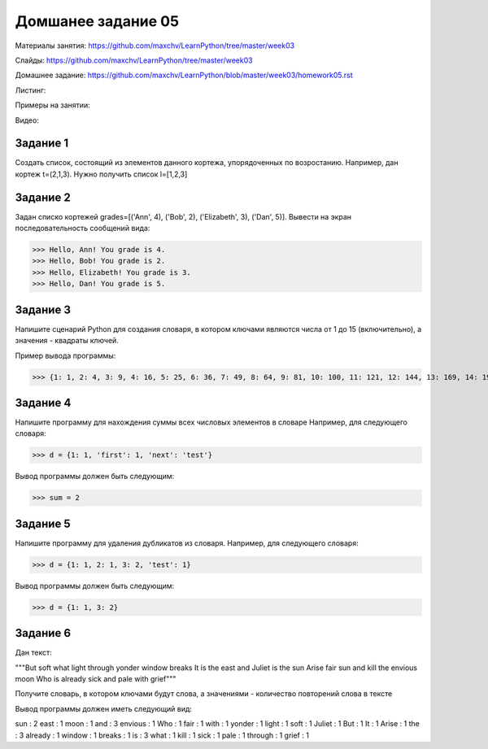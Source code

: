 ===================
Домшанее задание 05
===================

Материалы занятия: https://github.com/maxchv/LearnPython/tree/master/week03

Слайды:	          https://github.com/maxchv/LearnPython/tree/master/week03

Домашнее задание: https://github.com/maxchv/LearnPython/blob/master/week03/homework05.rst

Листинг:	  

Примеры на занятии: 

Видео: 

Задание 1
---------

Создать список, состоящий из элементов данного кортежа, упорядоченных по возростанию.
Например, дан кортеж t=(2,1,3). Нужно получить список l=[1,2,3]

Задание 2
---------

Задан списко кортежей grades=[('Ann', 4), ('Bob', 2), ('Elizabeth', 3), ('Dan', 5)].
Вывести на экран последовательность сообщений вида:

>>> Hello, Ann! You grade is 4.
>>> Hello, Bob! You grade is 2.
>>> Hello, Elizabeth! You grade is 3.
>>> Hello, Dan! You grade is 5.

Задание 3
---------

Напишите сценарий Python для создания словаря, в котором ключами являются числа от 1 до 15 (включительно), 
а значения - квадраты ключей.

Пример вывода программы:

>>> {1: 1, 2: 4, 3: 9, 4: 16, 5: 25, 6: 36, 7: 49, 8: 64, 9: 81, 10: 100, 11: 121, 12: 144, 13: 169, 14: 196, 15: 225}

Задание 4
---------

Напишите программу для нахождения суммы всех числовых элементов в словаре
Например, для следующего словаря:

>>> d = {1: 1, 'first': 1, 'next': 'test'}

Вывод программы должен быть следующим:

>>> sum = 2

Задание 5
---------

Напишите программу для удаления дубликатов из словаря.
Например, для следующего словаря:

>>> d = {1: 1, 2: 1, 3: 2, 'test': 1}

Вывод программы должен быть следующим:

>>> d = {1: 1, 3: 2}

Задание 6
---------

Дан текст:

"""But soft what light through yonder window breaks
It is the east and Juliet is the sun
Arise fair sun and kill the envious moon
Who is already sick and pale with grief"""

Получите словарь, в котором ключами будут слова, а значениями - 
количество повторений слова в тексте

Вывод программы должен иметь следующий вид:

sun :  2
east :  1
moon :  1
and :  3
envious :  1
Who :  1
fair :  1
with :  1
yonder :  1
light :  1
soft :  1
Juliet :  1
But :  1
It :  1
Arise :  1
the :  3
already :  1
window :  1
breaks :  1
is :  3
what :  1
kill :  1
sick :  1
pale :  1
through :  1
grief :  1
